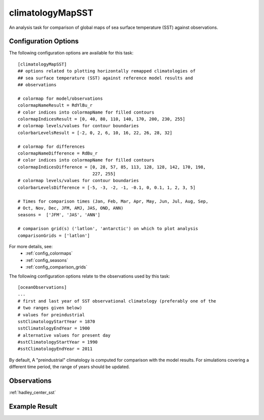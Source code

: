 climatologyMapSST
=================

An analysis task for comparison of global maps of sea surface temperature (SST)
against observations.

Configuration Options
---------------------

The following configuration options are available for this task::

  [climatologyMapSST]
  ## options related to plotting horizontally remapped climatologies of
  ## sea surface temperature (SST) against reference model results and
  ## observations

  # colormap for model/observations
  colormapNameResult = RdYlBu_r
  # color indices into colormapName for filled contours
  colormapIndicesResult = [0, 40, 80, 110, 140, 170, 200, 230, 255]
  # colormap levels/values for contour boundaries
  colorbarLevelsResult = [-2, 0, 2, 6, 10, 16, 22, 26, 28, 32]

  # colormap for differences
  colormapNameDifference = RdBu_r
  # color indices into colormapName for filled contours
  colormapIndicesDifference = [0, 28, 57, 85, 113, 128, 128, 142, 170, 198,
                               227, 255]
  # colormap levels/values for contour boundaries
  colorbarLevelsDifference = [-5, -3, -2, -1, -0.1, 0, 0.1, 1, 2, 3, 5]

  # Times for comparison times (Jan, Feb, Mar, Apr, May, Jun, Jul, Aug, Sep,
  # Oct, Nov, Dec, JFM, AMJ, JAS, OND, ANN)
  seasons =  ['JFM', 'JAS', 'ANN']

  # comparison grid(s) ('latlon', 'antarctic') on which to plot analysis
  comparisonGrids = ['latlon']

For more details, see:
 * :ref:`config_colormaps`
 * :ref:`config_seasons`
 * :ref:`config_comparison_grids`

The following configuration options relate to the observations used by this
task::

  [oceanObservations]
  ...
  # first and last year of SST observational climatology (preferably one of the
  # two ranges given below)
  # values for preindustrial
  sstClimatologyStartYear = 1870
  sstClimatologyEndYear = 1900
  # alternative values for present day
  #sstClimatologyStartYear = 1990
  #sstClimatologyEndYear = 2011

By default, A "preindustrial" climatology is computed for comparison with the
model results.  For simulations covering a different time period, the range of
years should be updated.

Observations
------------

:ref:`hadley_center_sst`

Example Result
--------------

.. image:: examples/sst.png
   :width: 500 px
   :align: center
